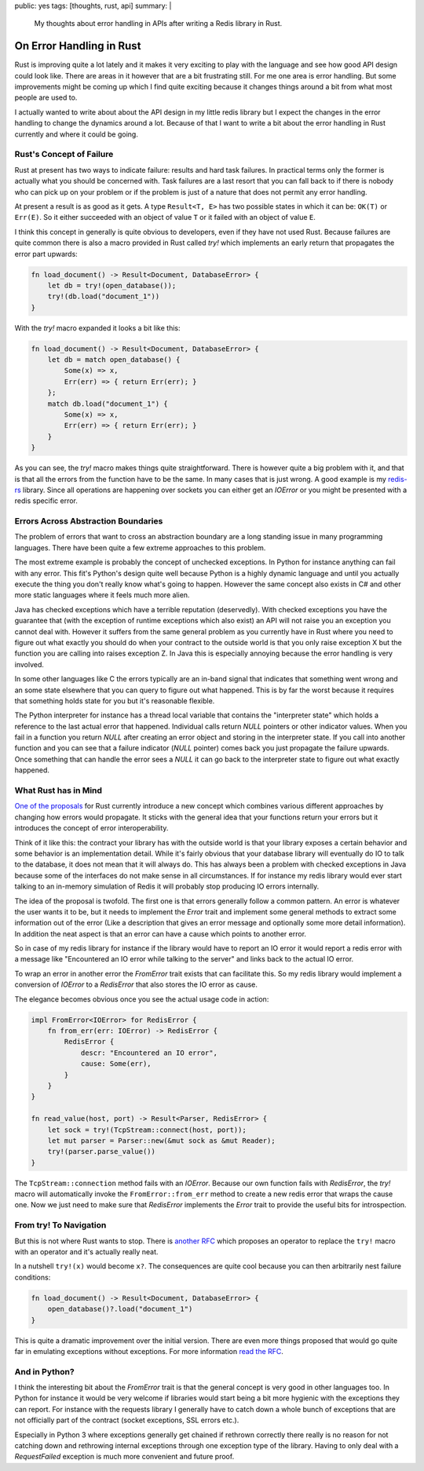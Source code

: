 public: yes
tags: [thoughts, rust, api]
summary: |
  My thoughts about error handling in APIs after writing a Redis library
  in Rust.

On Error Handling in Rust
=========================

Rust is improving quite a lot lately and it makes it very exciting to play
with the language and see how good API design could look like.  There are
areas in it however that are a bit frustrating still.  For me one area is
error handling.  But some improvements might be coming up which I find
quite exciting because it changes things around a bit from what most
people are used to.

I actually wanted to write about about the API design in my little
redis library but I expect the changes in the error handling to change the
dynamics around a lot.  Because of that I want to write a bit about the
error handling in Rust currently and where it could be going.

Rust's Concept of Failure
-------------------------

Rust at present has two ways to indicate failure: results and hard task
failures.  In practical terms only the former is actually what you should
be concerned with.  Task failures are a last resort that you can fall back
to if there is nobody who can pick up on your problem or if the problem is
just of a nature that does not permit any error handling.

At present a result is as good as it gets.  A type ``Result<T, E>`` has
two possible states in which it can be: ``OK(T)`` or ``Err(E)``.  So it
either succeeded with an object of value ``T`` or it failed with an object
of value ``E``.

I think this concept in generally is quite obvious to developers, even if
they have not used Rust.  Because failures are quite common there is also
a macro provided in Rust called `try!` which implements an early return
that propagates the error part upwards:

.. sourcecode:: rust

    fn load_document() -> Result<Document, DatabaseError> {
        let db = try!(open_database());
        try!(db.load("document_1"))
    }

With the `try!` macro expanded it looks a bit like this:

.. sourcecode:: rust

    fn load_document() -> Result<Document, DatabaseError> {
        let db = match open_database() {
            Some(x) => x,
            Err(err) => { return Err(err); }
        };
        match db.load("document_1") {
            Some(x) => x,
            Err(err) => { return Err(err); }
        }
    }

As you can see, the `try!` macro makes things quite straightforward.
There is however quite a big problem with it, and that is that all the
errors from the function have to be the same.  In many cases that is just
wrong.  A good example is my `redis-rs
<http://github.com/mitsuhiko/redis-rs>`_ library.  Since all operations
are happening over sockets you can either get an `IOError` or you might be
presented with a redis specific error.

Errors Across Abstraction Boundaries
------------------------------------

The problem of errors that want to cross an abstraction boundary are a
long standing issue in many programming languages.  There have been quite
a few extreme approaches to this problem.

The most extreme example is probably the concept of unchecked exceptions.
In Python for instance anything can fail with any error.  This fit's
Python's design quite well because Python is a highly dynamic language and
until you actually execute the thing you don't really know what's going to
happen.  However the same concept also exists in C# and other more static
languages where it feels much more alien.

Java has checked exceptions which have a terrible reputation (deservedly).
With checked exceptions you have the guarantee that (with the exception of
runtime exceptions which also exist) an API will not raise you an
exception you cannot deal with.  However it suffers from the same general
problem as you currently have in Rust where you need to figure out what
exactly you should do when your contract to the outside world is that you
only raise exception X but the function you are calling into raises
exception Z.  In Java this is especially annoying because the error
handling is very involved.

In some other languages like C the errors typically are an in-band signal
that indicates that something went wrong and an some state elsewhere that
you can query to figure out what happened.  This is by far the worst
because it requires that something holds state for you but it's reasonable
flexible.

The Python interpreter for instance has a thread local variable that
contains the "interpreter state" which holds a reference to the last
actual error that happened.  Individual calls return `NULL` pointers or
other indicator values.  When you fail in a function you return `NULL`
after creating an error object and storing in the interpreter state.  If
you call into another function and you can see that a failure indicator
(`NULL` pointer) comes back you just propagate the failure upwards.  Once
something that can handle the error sees a `NULL` it can go back to the
interpreter state to figure out what exactly happened.

What Rust has in Mind
---------------------

`One of the proposals
<https://github.com/aturon/rfcs/blob/error-chaining/active/0000-error-chaining.md>`_
for Rust currently introduce a new concept which combines various
different approaches by changing how errors would propagate.  It sticks
with the general idea that your functions return your errors but it
introduces the concept of error interoperability.

Think of it like this: the contract your library has with the outside
world is that your library exposes a certain behavior and some behavior is
an implementation detail.  While it's fairly obvious that your database
library will eventually do IO to talk to the database, it does not mean
that it will always do.  This has always been a problem with checked
exceptions in Java because some of the interfaces do not make sense in all
circumstances.  If for instance my redis library would ever start talking
to an in-memory simulation of Redis it will probably stop producing IO
errors internally.

The idea of the proposal is twofold.  The first one is that errors
generally follow a common pattern.  An error is whatever the user wants it
to be, but it needs to implement the `Error` trait and implement some
general methods to extract some information out of the error (Like a
description that gives an error message and optionally some more detail
information).  In addition the neat aspect is that an error can have a
cause which points to another error.

So in case of my redis library for instance if the library would have to
report an IO error it would report a redis error with a message like
"Encountered an IO error while talking to the server" and links back to
the actual IO error.

To wrap an error in another error the `FromError` trait exists that can
facilitate this.  So my redis library would implement a conversion of
`IOError` to a `RedisError` that also stores the IO error as cause.

The elegance becomes obvious once you see the actual usage code in action:

.. sourcecode:: rust

    impl FromError<IOError> for RedisError {
        fn from_err(err: IOError) -> RedisError {
            RedisError {
                descr: "Encountered an IO error",
                cause: Some(err),
            }
        }
    }

    fn read_value(host, port) -> Result<Parser, RedisError> {
        let sock = try!(TcpStream::connect(host, port));
        let mut parser = Parser::new(&mut sock as &mut Reader);
        try!(parser.parse_value())
    }

The ``TcpStream::connection`` method fails with an `IOError`.  Because our
own function fails with `RedisError`, the `try!` macro will automatically
invoke the ``FromError::from_err`` method to create a new redis error that
wraps the cause one.  Now we just need to make sure that `RedisError`
implements the `Error` trait to provide the useful bits for
introspection.

From try! To Navigation
-----------------------

But this is not where Rust wants to stop.  There is `another RFC
<https://github.com/rust-lang/rfcs/pull/243>`_ which proposes an operator
to replace the ``try!`` macro with an operator and it's actually really
neat.

In a nutshell ``try!(x)`` would become ``x?``.  The consequences are quite
cool because you can then arbitrarily nest failure conditions:

.. sourcecode:: rust

    fn load_document() -> Result<Document, DatabaseError> {
        open_database()?.load("document_1")
    }

This is quite a dramatic improvement over the initial version.  There are
even more things proposed that would go quite far in emulating exceptions
without exceptions.  For more information `read the RFC
<https://github.com/rust-lang/rfcs/pull/243>`_.

And in Python?
--------------

I think the interesting bit about the `FromError` trait is that the
general concept is very good in other languages too.  In Python for
instance it would be very welcome if libraries would start being a bit
more hygienic with the exceptions they can report.  For instance with the
requests library I generally have to catch down a whole bunch of
exceptions that are not officially part of the contract (socket
exceptions, SSL errors etc.).

Especially in Python 3 where exceptions generally get chained if rethrown
correctly there really is no reason for not catching down and rethrowing
internal exceptions through one exception type of the library.  Having to
only deal with a `RequestFailed` exception is much more convenient and
future proof.
